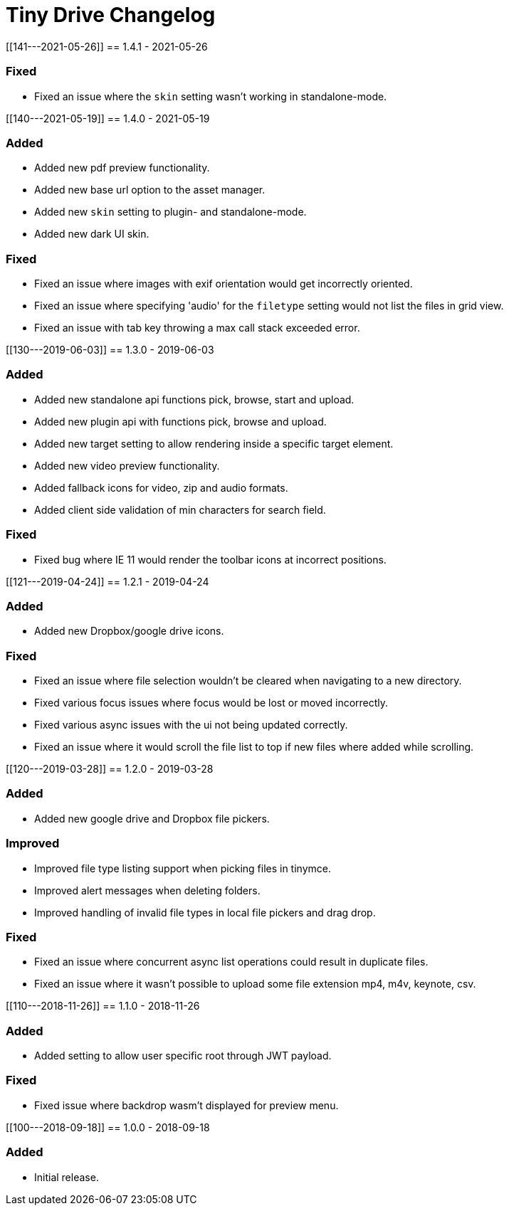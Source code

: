 = Tiny Drive Changelog

:title_nav: Changelog :description: The history of Tiny Drive releases. :keywords: changelog class: changelog

[[141---2021-05-26]]
== 1.4.1 - 2021-05-26

=== Fixed

* Fixed an issue where the `+skin+` setting wasn't working in standalone-mode.

[[140---2021-05-19]]
== 1.4.0 - 2021-05-19

=== Added

* Added new pdf preview functionality.
* Added new base url option to the asset manager.
* Added new `+skin+` setting to plugin- and standalone-mode.
* Added new dark UI skin.

=== Fixed

* Fixed an issue where images with exif orientation would get incorrectly oriented.
* Fixed an issue where specifying 'audio' for the `+filetype+` setting would not list the files in grid view.
* Fixed an issue with tab key throwing a max call stack exceeded error.

[[130---2019-06-03]]
== 1.3.0 - 2019-06-03

=== Added

* Added new standalone api functions pick, browse, start and upload.
* Added new plugin api with functions pick, browse and upload.
* Added new target setting to allow rendering inside a specific target element.
* Added new video preview functionality.
* Added fallback icons for video, zip and audio formats.
* Added client side validation of min characters for search field.

=== Fixed

* Fixed bug where IE 11 would render the toolbar icons at incorrect positions.

[[121---2019-04-24]]
== 1.2.1 - 2019-04-24

=== Added

* Added new Dropbox/google drive icons.

=== Fixed

* Fixed an issue where file selection wouldn't be cleared when navigating to a new directory.
* Fixed various focus issues where focus would be lost or moved incorrectly.
* Fixed various async issues with the ui not being updated correctly.
* Fixed an issue where it would scroll the file list to top if new files where added while scrolling.

[[120---2019-03-28]]
== 1.2.0 - 2019-03-28

=== Added

* Added new google drive and Dropbox file pickers.

=== Improved

* Improved file type listing support when picking files in tinymce.
* Improved alert messages when deleting folders.
* Improved handling of invalid file types in local file pickers and drag drop.

=== Fixed

* Fixed an issue where concurrent async list operations could result in duplicate files.
* Fixed an issue where it wasn't possible to upload some file extension mp4, m4v, keynote, csv.

[[110---2018-11-26]]
== 1.1.0 - 2018-11-26

=== Added

* Added setting to allow user specific root through JWT payload.

=== Fixed

* Fixed issue where backdrop wasm't displayed for preview menu.

[[100---2018-09-18]]
== 1.0.0 - 2018-09-18

=== Added

* Initial release.
